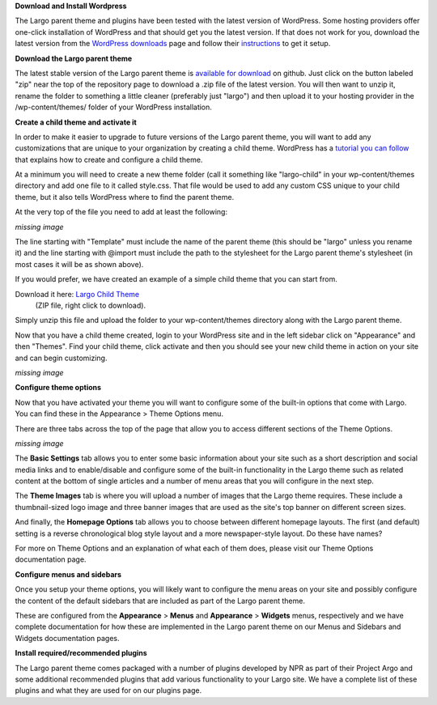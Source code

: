 **Download and Install Wordpress**

The Largo parent theme and plugins have been tested with the latest version of WordPress. Some hosting providers offer one-click installation of WordPress and that should get you the latest version. If that does not work for you, download the latest version from the `WordPress downloads <https://wordpress.org/download/>`_  page and follow their `instructions <http://codex.wordpress.org/Installing_WordPress>`_ to get it setup.

**Download the Largo parent theme**

The latest stable version of the Largo parent theme is `available for download <https://github.com/INN/Largo>`_  on github. Just click on the button labeled "zip" near the top of the repository page to download a .zip file of the latest version. You will then want to unzip it, rename the folder to something a little cleaner (preferably just "largo") and then upload it to your hosting provider in the /wp-content/themes/ folder of your WordPress installation.

**Create a child theme and activate it**

In order to make it easier to upgrade to future versions of the Largo parent theme, you will want to add any customizations that are unique to your organization by creating a child theme. WordPress has a `tutorial you can follow <http://codex.wordpress.org/Child_Themes>`_ that explains how to create and configure a child theme.

At a minimum you will need to create a new theme folder (call it something like "largo-child" in your wp-content/themes directory and add one file to it called style.css. That file would be used to add any custom CSS unique to your child theme, but it also tells WordPress where to find the parent theme.

At the very top of the file you need to add at least the following:

*missing image*

The line starting with "Template" must include the name of the parent theme (this should be "largo" unless you rename it) and the line starting with @import must include the path to the stylesheet for the Largo parent theme's stylesheet (in most cases it will be as shown above).

If you would prefer, we have created an example of a simple child theme that you can start from.

Download it here: `Largo Child Theme <http://largoproject.wpengine.netdna-cdn.com/wp-content/uploads/2012/08/largo-child.zip>`_
 (ZIP file, right click to download).

Simply unzip this file and upload the folder to your wp-content/themes directory along with the Largo parent theme.

Now that you have a child theme created, login to your WordPress site and in the left sidebar click on "Appearance" and then "Themes". Find your child theme, click activate and then you should see your new child theme in action on your site and can begin customizing.

*missing image*

**Configure theme options**

Now that you have activated your theme you will want to configure some of the built-in options that come with Largo. You can find these in the Appearance > Theme Options menu.

There are three tabs across the top of the page that allow you to access different sections of the Theme Options.

*missing image*

The **Basic Settings** tab allows you to enter some basic information about your site such as a short description and social media links and to enable/disable and configure some of the built-in functionality in the Largo theme such as related content at the bottom of single articles and a number of menu areas that you will configure in the next step.

The **Theme Images** tab is where you will upload a number of images that the Largo theme requires. These include a thumbnail-sized logo image and three banner images that are used as the site's top banner on different screen sizes.

And finally, the **Homepage Options** tab allows you to choose between different homepage layouts. The first (and default) setting is a reverse chronological blog style layout and a more newspaper-style layout.  Do these have names?

For more on Theme Options and an explanation of what each of them does, please visit our Theme Options documentation page.

**Configure menus and sidebars**

Once you setup your theme options, you will likely want to configure the menu areas on your site and possibly configure the content of the default sidebars that are included as part of the Largo parent theme.

These are configured from the **Appearance** > **Menus** and **Appearance** > **Widgets** menus, respectively and we have complete documentation for how these are implemented in the Largo parent theme on our Menus and Sidebars and Widgets documentation pages.

**Install required/recommended plugins**

The Largo parent theme comes packaged with a number of plugins developed by NPR as part of their Project Argo and some additional recommended plugins that add various functionality to your Largo site. We have a complete list of these plugins and what they are used for on our plugins page.
